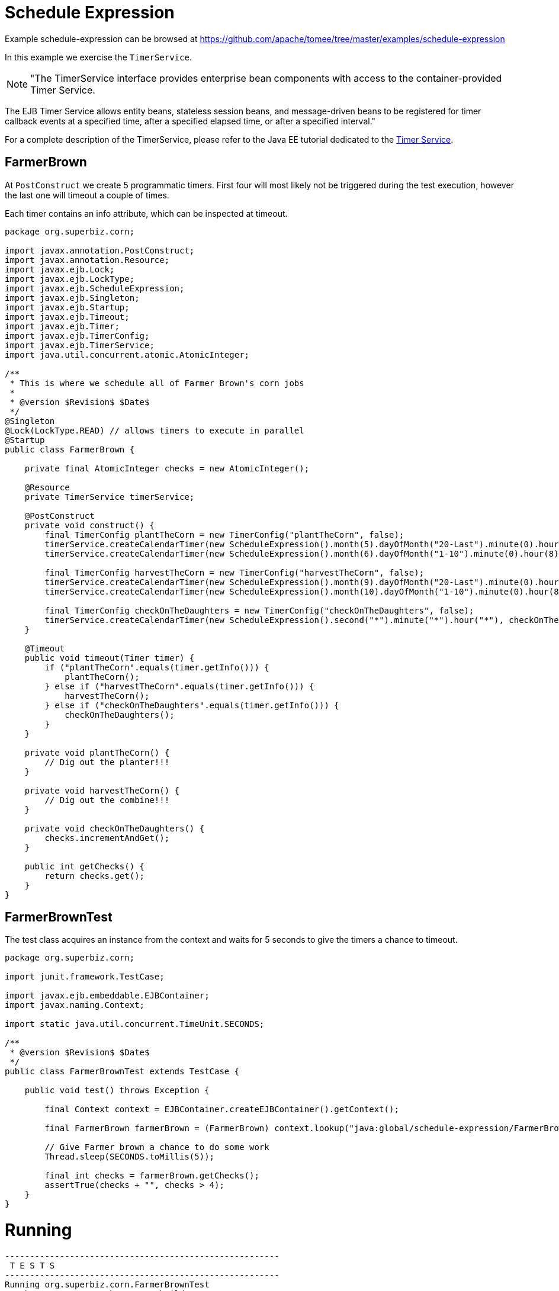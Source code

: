 = Schedule Expression
:jbake-date: 2016-08-30
:jbake-type: page
:jbake-tomeepdf:
:jbake-status: published

Example schedule-expression can be browsed at https://github.com/apache/tomee/tree/master/examples/schedule-expression


In this example we exercise the `TimerService`.


NOTE: "The TimerService interface provides enterprise bean components with access to the container-provided Timer Service. 

The EJB Timer Service allows entity beans, stateless session beans, and message-driven beans to be registered for timer 
callback events at a specified time, after a specified elapsed time, or after a specified interval."

For a complete description of the TimerService, please refer to the Java EE tutorial dedicated to the 
link:http://docs.oracle.com/javaee/6/tutorial/doc/bnboy.html[Timer Service].

==  FarmerBrown

At `PostConstruct` we create 5 programmatic timers. First four will most likely not be triggered during the test
execution, however the last one will timeout a couple of times.

Each timer contains an info attribute, which can be inspected at timeout.   


[source,java]
----
package org.superbiz.corn;

import javax.annotation.PostConstruct;
import javax.annotation.Resource;
import javax.ejb.Lock;
import javax.ejb.LockType;
import javax.ejb.ScheduleExpression;
import javax.ejb.Singleton;
import javax.ejb.Startup;
import javax.ejb.Timeout;
import javax.ejb.Timer;
import javax.ejb.TimerConfig;
import javax.ejb.TimerService;
import java.util.concurrent.atomic.AtomicInteger;

/**
 * This is where we schedule all of Farmer Brown's corn jobs
 *
 * @version $Revision$ $Date$
 */
@Singleton
@Lock(LockType.READ) // allows timers to execute in parallel
@Startup
public class FarmerBrown {

    private final AtomicInteger checks = new AtomicInteger();

    @Resource
    private TimerService timerService;

    @PostConstruct
    private void construct() {
        final TimerConfig plantTheCorn = new TimerConfig("plantTheCorn", false);
        timerService.createCalendarTimer(new ScheduleExpression().month(5).dayOfMonth("20-Last").minute(0).hour(8), plantTheCorn);
        timerService.createCalendarTimer(new ScheduleExpression().month(6).dayOfMonth("1-10").minute(0).hour(8), plantTheCorn);

        final TimerConfig harvestTheCorn = new TimerConfig("harvestTheCorn", false);
        timerService.createCalendarTimer(new ScheduleExpression().month(9).dayOfMonth("20-Last").minute(0).hour(8), harvestTheCorn);
        timerService.createCalendarTimer(new ScheduleExpression().month(10).dayOfMonth("1-10").minute(0).hour(8), harvestTheCorn);

        final TimerConfig checkOnTheDaughters = new TimerConfig("checkOnTheDaughters", false);
        timerService.createCalendarTimer(new ScheduleExpression().second("*").minute("*").hour("*"), checkOnTheDaughters);
    }

    @Timeout
    public void timeout(Timer timer) {
        if ("plantTheCorn".equals(timer.getInfo())) {
            plantTheCorn();
        } else if ("harvestTheCorn".equals(timer.getInfo())) {
            harvestTheCorn();
        } else if ("checkOnTheDaughters".equals(timer.getInfo())) {
            checkOnTheDaughters();
        }
    }

    private void plantTheCorn() {
        // Dig out the planter!!!
    }

    private void harvestTheCorn() {
        // Dig out the combine!!!
    }

    private void checkOnTheDaughters() {
        checks.incrementAndGet();
    }

    public int getChecks() {
        return checks.get();
    }
}
----


==  FarmerBrownTest

The test class acquires an instance from the context and waits for 5 seconds to give the timers a chance to timeout.


[source,java]
----
package org.superbiz.corn;

import junit.framework.TestCase;

import javax.ejb.embeddable.EJBContainer;
import javax.naming.Context;

import static java.util.concurrent.TimeUnit.SECONDS;

/**
 * @version $Revision$ $Date$
 */
public class FarmerBrownTest extends TestCase {

    public void test() throws Exception {

        final Context context = EJBContainer.createEJBContainer().getContext();

        final FarmerBrown farmerBrown = (FarmerBrown) context.lookup("java:global/schedule-expression/FarmerBrown");

        // Give Farmer brown a chance to do some work
        Thread.sleep(SECONDS.toMillis(5));

        final int checks = farmerBrown.getChecks();
        assertTrue(checks + "", checks > 4);
    }
}
----


=  Running

    

[source]
----
-------------------------------------------------------
 T E S T S
-------------------------------------------------------
Running org.superbiz.corn.FarmerBrownTest
Apache OpenEJB 4.0.0-beta-1    build: 20111002-04:06
http://tomee.apache.org/
INFO - openejb.home = /Users/dblevins/examples/schedule-expression
INFO - openejb.base = /Users/dblevins/examples/schedule-expression
INFO - Using 'javax.ejb.embeddable.EJBContainer=true'
INFO - Configuring Service(id=Default Security Service, type=SecurityService, provider-id=Default Security Service)
INFO - Configuring Service(id=Default Transaction Manager, type=TransactionManager, provider-id=Default Transaction Manager)
INFO - Found EjbModule in classpath: /Users/dblevins/examples/schedule-expression/target/classes
INFO - Beginning load: /Users/dblevins/examples/schedule-expression/target/classes
INFO - Configuring enterprise application: /Users/dblevins/examples/schedule-expression
WARN - Method 'lookup' is not available for 'javax.annotation.Resource'. Probably using an older Runtime.
INFO - Configuring Service(id=Default Singleton Container, type=Container, provider-id=Default Singleton Container)
INFO - Auto-creating a container for bean FarmerBrown: Container(type=SINGLETON, id=Default Singleton Container)
INFO - Configuring Service(id=Default Managed Container, type=Container, provider-id=Default Managed Container)
INFO - Auto-creating a container for bean org.superbiz.corn.FarmerBrownTest: Container(type=MANAGED, id=Default Managed Container)
INFO - Enterprise application "/Users/dblevins/examples/schedule-expression" loaded.
INFO - Assembling app: /Users/dblevins/examples/schedule-expression
INFO - Jndi(name="java:global/schedule-expression/FarmerBrown!org.superbiz.corn.FarmerBrown")
INFO - Jndi(name="java:global/schedule-expression/FarmerBrown")
INFO - Jndi(name="java:global/EjbModule481105279/org.superbiz.corn.FarmerBrownTest!org.superbiz.corn.FarmerBrownTest")
INFO - Jndi(name="java:global/EjbModule481105279/org.superbiz.corn.FarmerBrownTest")
INFO - Created Ejb(deployment-id=org.superbiz.corn.FarmerBrownTest, ejb-name=org.superbiz.corn.FarmerBrownTest, container=Default Managed Container)
INFO - Created Ejb(deployment-id=FarmerBrown, ejb-name=FarmerBrown, container=Default Singleton Container)
INFO - Started Ejb(deployment-id=org.superbiz.corn.FarmerBrownTest, ejb-name=org.superbiz.corn.FarmerBrownTest, container=Default Managed Container)
INFO - Started Ejb(deployment-id=FarmerBrown, ejb-name=FarmerBrown, container=Default Singleton Container)
INFO - Deployed Application(path=/Users/dblevins/examples/schedule-expression)
Tests run: 1, Failures: 0, Errors: 0, Skipped: 0, Time elapsed: 6.141 sec

Results :

Tests run: 1, Failures: 0, Errors: 0, Skipped: 0
----

    
